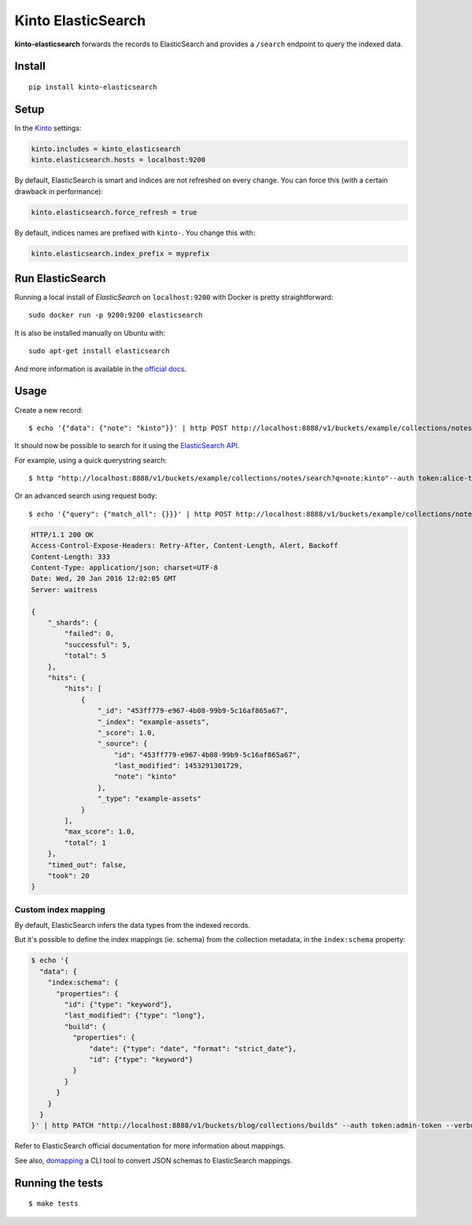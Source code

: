 Kinto ElasticSearch
###################

.. image:: https://img.shields.io/travis/Kinto/kinto-elasticsearch.svg
        :target: https://travis-ci.org/Kinto/kinto-elasticsearch

.. image:: https://img.shields.io/pypi/v/kinto-elasticsearch.svg
        :target: https://pypi.python.org/pypi/kinto-elasticsearch

.. image:: https://coveralls.io/repos/Kinto/kinto-elasticsearch/badge.svg?branch=master
        :target: https://coveralls.io/r/Kinto/kinto-elasticsearch

**kinto-elasticsearch** forwards the records to ElasticSearch and provides a ``/search``
endpoint to query the indexed data.


Install
=======

::

    pip install kinto-elasticsearch


Setup
=====

In the `Kinto <http://kinto.readthedocs.io/>`_ settings:

.. code-block :: ini

    kinto.includes = kinto_elasticsearch
    kinto.elasticsearch.hosts = localhost:9200

By default, ElasticSearch is smart and indices are not refreshed on every change.
You can force this (with a certain drawback in performance):

.. code-block :: ini

    kinto.elasticsearch.force_refresh = true

By default, indices names are prefixed with ``kinto-``. You change this with:

.. code-block :: ini

    kinto.elasticsearch.index_prefix = myprefix


Run ElasticSearch
=================

Running a local install of *ElasticSearch* on ``localhost:9200`` with Docker is pretty straightforward:

::

    sudo docker run -p 9200:9200 elasticsearch

It is also be installed manually on Ubuntu with:

::

    sudo apt-get install elasticsearch

And more information is available in the `official docs <https://www.elastic.co/downloads/elasticsearch>`_.


Usage
=====

Create a new record:

::

    $ echo '{"data": {"note": "kinto"}}' | http POST http://localhost:8888/v1/buckets/example/collections/notes/records --auth token:alice-token


It should now be possible to search for it using the `ElasticSearch API <https://www.elastic.co/guide/en/elasticsearch/reference/current/index.html>`_.

For example, using a quick querystring search:

::

    $ http "http://localhost:8888/v1/buckets/example/collections/notes/search?q=note:kinto"--auth token:alice-token


Or an advanced search using request body:

::

    $ echo '{"query": {"match_all": {}}}' | http POST http://localhost:8888/v1/buckets/example/collections/notes/search --auth token:alice-token

.. code-block:: http

    HTTP/1.1 200 OK
    Access-Control-Expose-Headers: Retry-After, Content-Length, Alert, Backoff
    Content-Length: 333
    Content-Type: application/json; charset=UTF-8
    Date: Wed, 20 Jan 2016 12:02:05 GMT
    Server: waitress

    {
        "_shards": {
            "failed": 0,
            "successful": 5,
            "total": 5
        },
        "hits": {
            "hits": [
                {
                    "_id": "453ff779-e967-4b08-99b9-5c16af865a67",
                    "_index": "example-assets",
                    "_score": 1.0,
                    "_source": {
                        "id": "453ff779-e967-4b08-99b9-5c16af865a67",
                        "last_modified": 1453291301729,
                        "note": "kinto"
                    },
                    "_type": "example-assets"
                }
            ],
            "max_score": 1.0,
            "total": 1
        },
        "timed_out": false,
        "took": 20
    }


Custom index mapping
--------------------

By default, ElasticSearch infers the data types from the indexed records.

But it's possible to define the index mappings (ie. schema) from the collection metadata,
in the ``index:schema`` property:

.. code-block:: bash

    $ echo '{
      "data": {
        "index:schema": {
          "properties": {
            "id": {"type": "keyword"},
            "last_modified": {"type": "long"},
            "build": {
              "properties": {
                  "date": {"type": "date", "format": "strict_date"},
                  "id": {"type": "keyword"}
              }
            }
          }
        }
      }
    }' | http PATCH "http://localhost:8888/v1/buckets/blog/collections/builds" --auth token:admin-token --verbose

Refer to ElasticSearch official documentation for more information about mappings.

See also, `domapping <https://github.com/inveniosoftware/domapping/>`_ a CLI tool to convert JSON schemas to ElasticSearch mappings.


Running the tests
=================

::

  $ make tests
